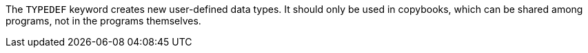 The ``++TYPEDEF++`` keyword creates new user-defined data types. It should only be used in copybooks, which can be shared among programs, not in the programs themselves.

